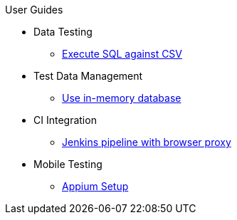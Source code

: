 .User Guides
* Data Testing
** xref:execute-sql-against-csv.adoc[Execute SQL against CSV]
* Test Data Management
** xref:use-in-memory-db-to-manage-test-data.adoc[Use in-memory database]
* CI Integration
** xref:pipeline-with-proxy.adoc[Jenkins pipeline with browser proxy]
* Mobile Testing 
** xref:appium-setup.adoc[Appium Setup]